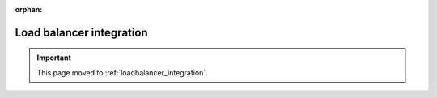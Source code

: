 :orphan:

*************************
Load balancer integration
*************************

.. important:: This page moved to :ref:`loadbalancer_integration`.

